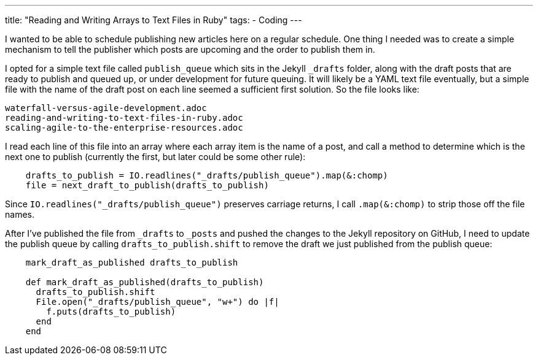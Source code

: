 ---
title: "Reading and Writing Arrays to Text Files in Ruby"
tags:
  - Coding
---

I wanted to be able to schedule publishing new articles here on a regular schedule. One thing I needed was to create a simple mechanism to tell the publisher which posts are upcoming and the order to publish them in.

I opted for a simple text file called `publish_queue` which sits in the Jekyll `_drafts` folder, along with the draft posts that are ready to publish and queued up, or under development for future queuing. It will likely be a YAML text file eventually, but a simple file with the name of the draft post on each line seemed a sufficient first solution. So the file looks like:

[source, publish_queue]
----
waterfall-versus-agile-development.adoc
reading-and-writing-to-text-files-in-ruby.adoc
scaling-agile-to-the-enterprise-resources.adoc
----

I read each line of this file into an array where each array item is the name of a post, and call a method to determine which is the next one to publish (currently the first, but later could be some other rule):

[source, ruby]
----
    drafts_to_publish = IO.readlines("_drafts/publish_queue").map(&:chomp)
    file = next_draft_to_publish(drafts_to_publish)
----

Since `IO.readlines("_drafts/publish_queue")` preserves carriage returns, I call `.map(&:chomp)` to strip those off the file names.

After I've published the file from `_drafts` to `_posts` and pushed the changes to the Jekyll repository on GitHub, I need to update the publish queue by calling `drafts_to_publish.shift` to remove the draft we just published from the publish queue:

[source, ruby]
----
    mark_draft_as_published drafts_to_publish

    def mark_draft_as_published(drafts_to_publish)
      drafts_to_publish.shift
      File.open("_drafts/publish_queue", "w+") do |f|
        f.puts(drafts_to_publish)
      end
    end
----
